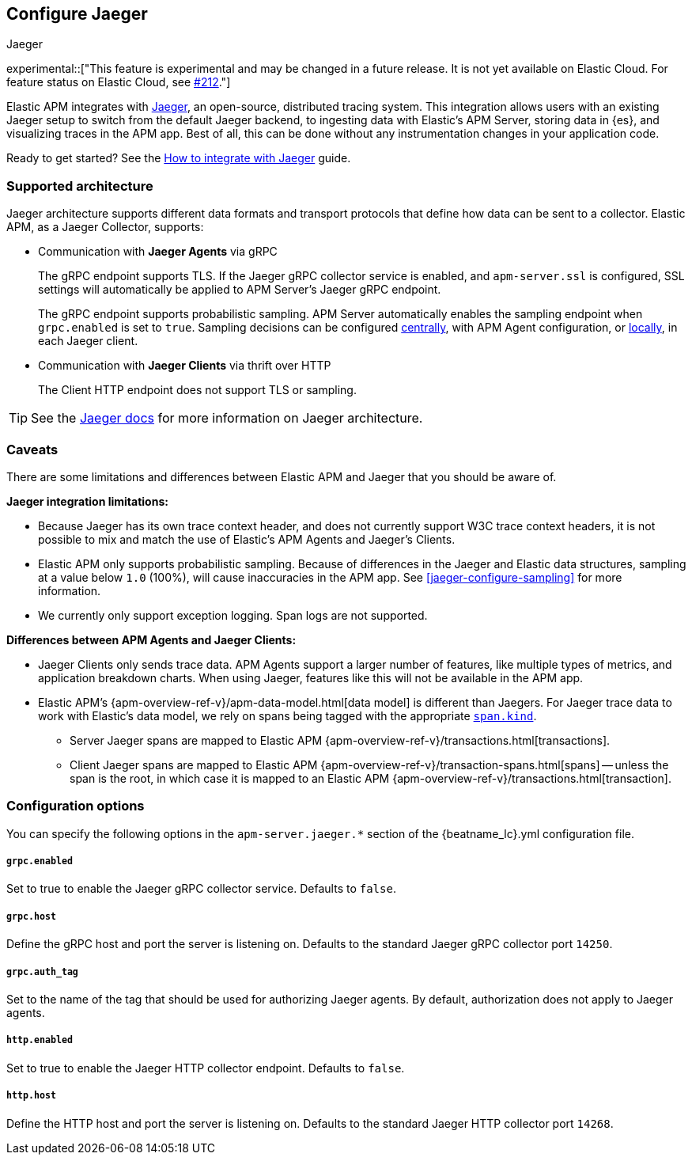 [[jaeger-reference]]
== Configure Jaeger

++++
<titleabbrev>Jaeger</titleabbrev>
++++

// this content is reused in the how-to guides
// tag::jaeger-intro[]
experimental::["This feature is experimental and may be changed in a future release. It is not yet available on Elastic Cloud. For feature status on Elastic Cloud, see https://github.com/elastic/apm/issues/212[#212]."]

Elastic APM integrates with https://www.jaegertracing.io/[Jaeger], an open-source, distributed tracing system.
This integration allows users with an existing Jaeger setup to switch from the default Jaeger backend,
to ingesting data with Elastic's APM Server, storing data in {es}, and visualizing traces in the APM app.
Best of all, this can be done without any instrumentation changes in your application code.
// end::jaeger-intro[]

Ready to get started? See the <<jaeger,How to integrate with Jaeger>> guide.

[float]
[[jaeger-supported]]
=== Supported architecture

Jaeger architecture supports different data formats and transport protocols
that define how data can be sent to a collector. Elastic APM, as a Jaeger Collector, supports:

* Communication with *Jaeger Agents* via gRPC
+
The gRPC endpoint supports TLS. If the Jaeger gRPC collector service is enabled,
and `apm-server.ssl` is configured, SSL settings will automatically be applied to APM Server's Jaeger gRPC endpoint.
+
The gRPC endpoint supports probabilistic sampling.
APM Server automatically enables the sampling endpoint when `grpc.enabled` is set to `true`.
Sampling decisions can be configured <<jaeger-configure-sampling-central,centrally>>, with APM Agent configuration, or <<jaeger-configure-sampling-local,locally>>, in each Jaeger client.

* Communication with *Jaeger Clients* via thrift over HTTP
+
The Client HTTP endpoint does not support TLS or sampling.

TIP: See the https://www.jaegertracing.io/docs/1.14/architecture[Jaeger docs]
for more information on Jaeger architecture.

[float]
[[jaeger-caveats]]
=== Caveats

There are some limitations and differences between Elastic APM and Jaeger that you should be aware of.

*Jaeger integration limitations:*

* Because Jaeger has its own trace context header, and does not currently support W3C trace context headers,
it is not possible to mix and match the use of Elastic's APM Agents and Jaeger's Clients.
* Elastic APM only supports probabilistic sampling. Because of differences in the Jaeger and Elastic data structures,
sampling at a value below `1.0` (100%), will cause inaccuracies in the APM app. See <<jaeger-configure-sampling>> for more information.
* We currently only support exception logging. Span logs are not supported.

*Differences between APM Agents and Jaeger Clients:*

* Jaeger Clients only sends trace data.
APM Agents support a larger number of features, like
multiple types of metrics, and application breakdown charts.
When using Jaeger, features like this will not be available in the APM app.
* Elastic APM's {apm-overview-ref-v}/apm-data-model.html[data model] is different than Jaegers.
For Jaeger trace data to work with Elastic's data model, we rely on spans being tagged with the appropriate
https://github.com/opentracing/specification/blob/master/semantic_conventions.md[`span.kind`].
** Server Jaeger spans are mapped to Elastic APM {apm-overview-ref-v}/transactions.html[transactions].
** Client Jaeger spans are mapped to Elastic APM {apm-overview-ref-v}/transaction-spans.html[spans] -- unless the span is the root, in which case it is mapped to an Elastic APM {apm-overview-ref-v}/transactions.html[transaction].

[float]
[[jaeger-configuration]]
=== Configuration options

You can specify the following options in the `apm-server.jaeger.*` section of the
+{beatname_lc}.yml+ configuration file.

[float]
===== `grpc.enabled`
Set to true to enable the Jaeger gRPC collector service. Defaults to `false`.

[float]
===== `grpc.host`
Define the gRPC host and port the server is listening on.
Defaults to the standard Jaeger gRPC collector port `14250`.

[float]
===== `grpc.auth_tag`
Set to the name of the tag that should be used for authorizing Jaeger agents.
By default, authorization does not apply to Jaeger agents.

[float]
===== `http.enabled`
Set to true to enable the Jaeger HTTP collector endpoint. Defaults to `false`.

[float]
===== `http.host`
Define the HTTP host and port the server is listening on.
Defaults to the standard Jaeger HTTP collector port `14268`.
